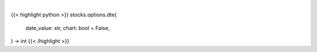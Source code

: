 .. role:: python(code)
    :language: python
    :class: highlight

|

.. raw:: html

    <h3>
    > Getting data
    </h3>

{{< highlight python >}}
stocks.options.dte(
    date_value: str,
    chart: bool = False,
) -> int
{{< /highlight >}}

.. raw:: html

    <p>
    Gets days to expiration from yfinance option dat
    </p>
